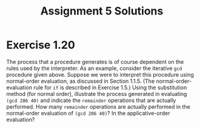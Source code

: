 #+OPTIONS: toc:nil
#+TITLE: Assignment 5 Solutions
* Exercise 1.20
  The process that a procedure generates is of course dependent on the rules
  used by the interpreter. As an example, consider the iterative ~gcd~ procedure
  given above. Suppose we were to interpret this procedure using normal-order
  evaluation, as discussed in Section 1.1.5. (The normal-order-evaluation rule
  for ~if~ is described in Exercise 1.5.) Using the substitution method (for
  normal order), illustrate the process generated in evaluating ~(gcd 206 40)~
  and indicate the ~remainder~ operations that are actually performed. How many
  ~remainder~ operations are actually performed in the normal-order evaluation
  of ~(gcd 206 40)~? In the applicative-order evaluation?
